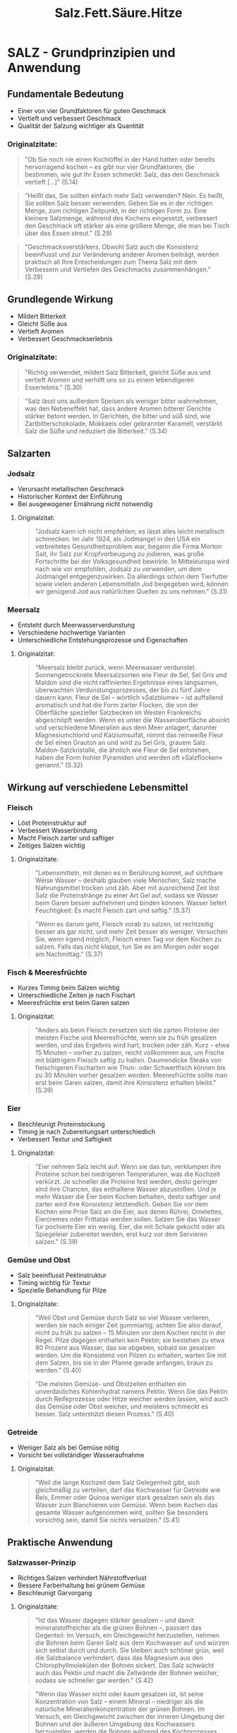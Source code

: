 :properties:
:id:       28aae429-94b8-4dfc-8650-00814f1faa35
:end:
#+title: Salz.Fett.Säure.Hitze
#+filetags: :nutrition:book:

* SALZ - Grundprinzipien und Anwendung
** Fundamentale Bedeutung
- Einer von vier Grundfaktoren für guten Geschmack
- Vertieft und verbessert Geschmack
- Qualität der Salzung wichtiger als Quantität

*** Originalzitate:
#+begin_quote
"Ob Sie noch nie einen Kochlöffel in der Hand hatten oder bereits hervorragend kochen --
es gibt nur vier Grundfaktoren, die bestimmen, wie gut Ihr Essen schmeckt: Salz, das den
Geschmack vertieft [...]" (S.14)
#+end_quote

#+begin_quote
"Heißt das, Sie sollten einfach mehr Salz verwenden? Nein. Es heißt, Sie sollten Salz
besser verwenden. Geben Sie es in der richtigen Menge, zum richtigen Zeitpunkt, in der
richtigen Form zu. Eine kleinere Salzmenge, während des Kochens eingesetzt, verbessert den
Geschmack oft stärker als eine größere Menge, die man bei Tisch über das Essen streut."
(S.29)
#+end_quote

#+begin_quote
"Geschmacksverstärkers. Obwohl Salz auch die Konsistenz beeinflusst und zur Veränderung
anderer Aromen beiträgt, werden praktisch all Ihre Entscheidungen zum Thema Salz mit dem
Verbessern und Vertiefen des Geschmacks zusammenhängen." (S.29)
#+end_quote

** Grundlegende Wirkung
- Mildert Bitterkeit
- Gleicht Süße aus
- Vertieft Aromen
- Verbessert Geschmackserlebnis

*** Originalzitate:
#+begin_quote
"Richtig verwendet, mildert Salz Bitterkeit, gleicht Süße aus und vertieft Aromen und
verhilft uns so zu einem lebendigeren Esserlebnis." (S.30)
#+end_quote

#+begin_quote
"Salz lässt uns außerdem Speisen als weniger bitter wahrnehmen, was den Nebeneffekt hat,
dass andere Aromen bitterer Gerichte stärker betont werden. In Gerichten, die bitter und
süß sind, wie Zartbitterschokolade, Mokkaeis oder gebrannter Karamell, verstärkt Salz die
Süße und reduziert die Bitterkeit." (S.34)
#+end_quote

** Salzarten
*** Jodsalz
- Verursacht metallischen Geschmack
- Historischer Kontext der Einführung
- Bei ausgewogener Ernährung nicht notwendig

**** Originalzitat:
#+begin_quote
"Jodsalz kann ich nicht empfehlen; es lässt alles leicht metallisch schmecken. Im Jahr
1924, als Jodmangel in den USA ein verbreitetes Gesundheitsproblem war, begann die Firma
Morton Salt, ihr Salz zur Kropfvorbeugung zu jodieren, was große Fortschritte bei der
Volksgesundheit bewirkte. In Mitteleuropa wird nach wie vor empfohlen, Jodsalz zu
verwenden, um dem Jodmangel entgegenzuwirken. Da allerdings schon dem Tierfutter sowie
vielen anderen Lebensmitteln Jod beigegeben wird, können wir genügend Jod aus natürlichen
Quellen zu uns nehmen." (S.31)
#+end_quote

*** Meersalz
- Entsteht durch Meerwasserverdunstung
- Verschiedene hochwertige Varianten
- Unterschiedliche Entstehungsprozesse und Eigenschaften

**** Originalzitat:
#+begin_quote
"Meersalz bleibt zurück, wenn Meerwasser verdunstet. Sonnengetrocknete Meersalzsorten wie
Fleur de Sel, Sel Gris und Maldon sind die nicht raffinierten Ergebnisse eines langsamen,
überwachten Verdunstungsprozesses, der bis zu fünf Jahre dauern kann. Fleur de Sel --
wörtlich »Salzblume« -- ist auffallend aromatisch und hat die Form zarter Flocken, die von
der Oberfläche spezieller Salzbecken im Westen Frankreichs abgeschöpft werden. Wenn es
unter die Wasseroberfläche absinkt und verschiedene Mineralien aus dem Meer anlagert,
darunter Magnesiumchlorid und Kalziumsulfat, nimmt das reinweiße Fleur de Sel einen
Grauton an und wird zu Sel Gris, grauem Salz. Maldon-Salzkristalle, die ähnlich wie Fleur
de Sel entstehen, haben die Form hohler Pyramiden und werden oft »Salzflocken« genannt."
(S.32)
#+end_quote

** Wirkung auf verschiedene Lebensmittel
*** Fleisch
- Löst Proteinstruktur auf
- Verbessert Wasserbindung
- Macht Fleisch zarter und saftiger
- Zeitiges Salzen wichtig

**** Originalzitate:
#+begin_quote
"Lebensmitteln, mit denen es in Berührung kommt, auf sichtbare Weise Wasser -- deshalb
glauben viele Menschen, Salz mache Nahrungsmittel trocken und zäh. Aber mit ausreichend
Zeit löst Salz die Proteinstränge zu einer Art Gel auf, sodass sie Wasser beim Garen
besser aufnehmen und binden können. Wasser liefert Feuchtigkeit: Es macht Fleisch zart und
saftig." (S.37)
#+end_quote

#+begin_quote
"Wenn es darum geht, Fleisch vorab zu salzen, ist rechtzeitig besser als gar nicht, und
mehr Zeit besser als weniger. Versuchen Sie, wenn irgend möglich, Fleisch einen Tag vor
dem Kochen zu salzen. Falls das nicht klappt, tun Sie es am Morgen oder sogar am
Nachmittag." (S.37)
#+end_quote

*** Fisch & Meeresfrüchte
- Kurzes Timing beim Salzen wichtig
- Unterschiedliche Zeiten je nach Fischart
- Meeresfrüchte erst beim Garen salzen

**** Originalzitat:
#+begin_quote
"Anders als beim Fleisch zersetzen sich die zarten Proteine der meisten Fische und
Meeresfrüchte, wenn sie zu früh gesalzen werden, und das Ergebnis wird hart, trocken oder
zäh. Kurz -- etwa 15 Minuten -- vorher zu salzen, reicht vollkommen aus, um Fische mit
blättrigem Fleisch saftig zu halten. Daumendicke Steaks von fleischigeren Fischarten wie
Thun- oder Schwertfisch können bis zu 30 Minuten vorher gesalzen werden. Meeresfrüchte
sollte man erst beim Garen salzen, damit ihre Konsistenz erhalten bleibt." (S.39)
#+end_quote

*** Eier
- Beschleunigt Proteinstockung
- Timing je nach Zubereitungsart unterschiedlich
- Verbessert Textur und Saftigkeit

**** Originalzitat:

#+begin_quote
"Eier nehmen Salz leicht auf. Wenn sie das tun, verklumpen ihre Proteine schon bei
niedrigeren Temperaturen, was die Kochzeit verkürzt. Je schneller die Proteine fest
werden, desto geringer sind ihre Chancen, das enthaltene Wasser abzustoßen. Und je mehr
Wasser die Eier beim Kochen behalten, desto saftiger und zarter wird ihre Konsistenz
letztendlich. Geben Sie vor dem Kochen eine Prise Salz an die Eier, aus denen Rührei,
Omelettes, Eiercremes oder Frittatas werden sollen. Salzen Sie das Wasser für pochierte
Eier ein wenig. Eier, die mit Schale gekocht oder als Spiegeleier zubereitet werden, erst
kurz vor dem Servieren salzen." (S.39)
#+end_quote

*** Gemüse und Obst
- Salz beeinflusst Pektinstruktur
- Timing wichtig für Textur
- Spezielle Behandlung für Pilze

**** Originalzitate:
#+begin_quote
"Weil Obst und Gemüse durch Salz so viel Wasser verlieren, werden sie nach einiger Zeit
gummiartig; achten Sie also darauf, nicht zu früh zu salzen -- 15 Minuten vor dem Kochen
reicht in der Regel. Pilze dagegen enthalten kein Pektin; sie bestehen zu etwa 80 Prozent
aus Wasser, das sie abgeben, sobald sie gesalzen werden. Um die Konsistenz von Pilzen zu
erhalten, warten Sie mit dem Salzen, bis sie in der Pfanne gerade anfangen, braun zu
werden." (S.40)
#+end_quote

#+begin_quote
"Die meisten Gemüse- und Obstzellen enthalten ein unverdauliches Kohlenhydrat namens
Pektin. Wenn Sie das Pektin durch Reifeprozesse oder Hitze weicher werden lassen, wird
auch das Gemüse oder Obst weicher, und meistens schmeckt es besser. Salz unterstützt
diesen Prozess." (S.40)
#+end_quote

*** Getreide
- Weniger Salz als bei Gemüse nötig
- Vorsicht bei vollständiger Wasseraufnahme

**** Originalzitat:
#+begin_quote
"Weil die lange Kochzeit dem Salz Gelegenheit gibt, sich gleichmäßig zu verteilen, darf
das Kochwasser für Getreide wie Reis, Emmer oder Quinoa weniger stark gesalzen sein als
das Wasser zum Blanchieren von Gemüse. Wenn beim Kochen das gesamte Wasser aufgenommen
wird, sollten Sie besonders vorsichtig sein, damit Sie nichts versalzen." (S.41)
#+end_quote

** Praktische Anwendung
*** Salzwasser-Prinzip
- Richtiges Salzen verhindert Nährstoffverlust
- Bessere Farberhaltung bei grünem Gemüse
- Beschleunigt Garvorgang

**** Originalzitate:

#+begin_quote
"Ist das Wasser dagegen stärker gesalzen -- und damit mineralstoffreicher als die grünen
Bohnen --, passiert das Gegenteil: Im Versuch, ein Gleichgewicht herzustellen, nehmen die
Bohnen beim Garen Salz aus dem Kochwasser auf und würzen sich selbst durch und durch. Sie
bleiben auch schöner grün, weil die Salzbalance verhindert, dass das Magnesium aus den
Chlorophyllmolekülen der Bohnen sickert. Das Salz schwächt auch das Pektin und macht die
Zellwände der Bohnen weicher, sodass sie schneller gar werden." (S.42)
#+end_quote

#+begin_quote
"Wenn das Wasser nicht oder kaum gesalzen ist, ist seine Konzentration von Salz -- einem
Mineral -- niedriger als die natürliche Mineralienkonzentration der grünen Bohnen. Im
Versuch, ein Gleichgewicht zwischen der inneren Umgebung der Bohnen und der äußeren
Umgebung des Kochwassers herzustellen, werden die Bohnen während des Kochprozesses einen
Teil ihres natürlichen Mineralien- und Zuckergehalts abgeben. Heraus kommen fade graue,
weniger nahrhafte Bohnen." (S.43)
#+end_quote

*** Problemlösung bei Übersalzung
- Ausgleich durch Säure oder Fett möglich
- Experimentieren mit verschiedenen Ausgleichsmethoden

**** Originalzitat:
#+begin_quote
"Manchmal ist ein Gericht, das versalzen wirkt, gar nicht zu salzig, sondern braucht nur
etwas Säure oder Fett zum Ausbalancieren. Doktern Sie mit ein paar Tropfen Zitronensaft
oder Essig, ein bisschen Olivenöl oder ein bisschen von allem an einem Löffel des Gerichts
herum. Wenn er besser schmeckt, wenden Sie das Heilmittel auf die ganze Portion an."
(S.52)
#+end_quote

*** Desserts
- Salz verbessert süße Gerichte
- Verstärkt andere Aromen
- Besonders effektiv bei Schokoladen-Desserts

**** Originalzitat:

#+begin_quote
"Genau wie ein wenig Süße die Aromen eines würzigen Gerichts verstärken kann -- ob in Form
von karamellisierten Zwiebeln, Balsamico-Vinaigrette oder geschmorten Äpfeln zu Kalbsleber
--, verbessert Salz umgekehrt süße Desserts." (S.49)
#+end_quote

* FETT - Grundprinzipien und Anwendung
** Fundamentale Bedeutung
*** Kernaussagen:
:properties:
:custom_id: kernaussagen
:end:
- Einer der vier Grundbausteine der Nahrung
- Wichtig für Energiespeicherung und Stoffwechsel
- Drei Hauptrollen: Zutat, Garmedium und Würzmittel
- Qualität des Fetts bestimmt Geschmacksqualität

*** Originalzitate:
#+begin_quote
"Fett ist nicht nur eines der vier Basiselemente guten Kochens, es gehört auch zu den vier
Grundbausteinen aller Nahrungsmittel, neben Wasser, Eiweiß und Kohlenhydraten. [...] Fett
ist eine entscheidende Energiereserve; es dient dazu, Energie für zukünftige Verwendung zu
speichern und spielt eine wichtige Rolle für die Nährstoffaufnahme und zentrale
Stoffwechselfunktionen wie das Hirnwachstum." (S.57)
#+end_quote

#+begin_quote
"spielt Fett drei unterschiedliche Rollen in der Küche: als eine Hauptzutat, als Garmedium
und, wie Salz, als Würzmittel." (S.58)
#+end_quote

#+begin_quote
"Essen kann nur so fein schmecken wie das Fett, mit dem es gekocht wurde." (S.56)
#+end_quote

** Geschmacksträger
*** Kernaussagen:
- Fett überträgt und verstärkt Aromen
- Manche Fette haben eigenen charakteristischen Geschmack

*** Originalzitat:
#+begin_quote
"Fett ist, einfach gesagt, ein Geschmacksträger. Während bestimmte Fette ihren eigenen,
speziellen Geschmack haben, kann jedes Fett Aromen an unseren Gaumen übermitteln -- und
Geschmacksnoten verstärken --, die andernfalls unbemerkt blieben." (S.59)
#+end_quote

** Verschiedene Fettsorten
*** Olivenöl
**** Kernaussagen:
- Qualität leicht erkennbar an negativen Merkmalen
- Saisonales Produkt
- Begrenzte Haltbarkeit
- Regionalspezifische Geschmacksunterschiede

**** Originalzitate:
#+begin_quote
"Es ist zwar schwer zu erklären, wie gutes Olivenöl schmeckt, aber es ist ziemlich leicht,
ein schlechtes zu beschreiben: bitter, viel zu scharf, unrein, ranzig -- alles
Ausschlusskriterien." (S.60)
#+end_quote

#+begin_quote
"Olivenöl wird saisonal produziert. Suchen Sie auf dem Etikett nach einem
Herstellungsdatum, typischerweise November, wenn Sie eine Flasche kaufen; so können Sie
sicher sein, eine frische Pressung zu erwerben. Das Öl wird 12 bis 14 Monate nach dem
Pressen ranzig, also heben Sie es nicht für besondere Gelegenheiten auf, im Glauben, es
würde wie Wein im Lauf der Zeit immer besser!" (S.61)
#+end_quote

#+begin_quote
"Öl aus dem heißen, trockenen Hügelland ist schärfer, während Öl aus Küstengegenden mit
milderem Klima entsprechend sanfter schmeckt." (S.56)
#+end_quote

*** Butter und Buttervarianten
**** Kernaussagen:
- Braune Butter entwickelt nussiges Aroma
- Verschiedene kulturelle Variationen (Ghee, Smen)
- Butter ist eine natürliche Emulsion

**** Originalzitate:
#+begin_quote
"Wenn Sie ungesalzene Butter sanft erhitzen, bis diese Feststoffe anbräunen, bekommen Sie
braune Butter, die nussig und süß schmeckt. Braune Butter ist ein klassisches Aroma der
französischen und norditalienischen Küche -- besonders gut passt sie zu Haselnüssen,
Kürbis und Salbei." (S.62)
#+end_quote

#+begin_quote
"Indisches Ghee ist einfach Butterschmalz, das auf höhere Temperatur erhitzt wurde, sodass
die festen Bestandteile anbräunen können und dem fertigen Fett ein süßlicheres Aroma
verleihen. Smen, das unter marokkanisches Couscous gezogen wird, ist geklärte Butter, die
bis zu sieben Jahre lang in der Erde vergraben wird, damit sie einen käsigen Geschmack
entwickelt." (S.63)
#+end_quote

#+begin_quote
"Wie bereits erwähnt ist Butter, anders als Öl, kein pures Fett. Sie besteht aus Fett,
Wasser und Milchfeststoffen, die in einem Emulsionszustand zusammengehalten werden.
Während die meisten Emulsionen nur in einem engen Temperaturbereich stabil sind (nur
wenige Grad), behält Butter ihre feste Form vom Gefrierpunkt (0 °C) bis zu ihrem
Schmelzpunkt (32 °C)." (S.75)
#+end_quote

*** Neutrale Öle und Spezialöle
**** Kernaussagen:
- Neutrale Öle wichtig für Hochtemperaturzubereitung
- Spezialöle für Aromaverstärkung
- Kokosnussöl gibt tropischen Duft

**** Originalzitate:
#+begin_quote
"In fast jeder Kultur ist irgendein neutral schmeckendes Kern- oder Nussöl gebräuchlich,
weil Köche nicht immer wollen, dass das verwendete Fett dem Gericht sein Aroma aufprägt.
Erdnussöl, Rapsöl und Traubenkernöl sind genau deshalb gute Kochfette, weil sie nach
nichts schmecken. Weil sie einen hohen Rauchpunkt haben, halten diese Öle auch die hohen
Temperaturen aus, die nötig sind, um Essen knusprig braun zu braten." (S.63)
#+end_quote

#+begin_quote
"Besondere Kern- und Nussöle kann man dank ihrer lebhaften Aromen zum
Würzen verwenden. [...] Ein wenig geröstetes Haselnussöl in der
Vinaigrette gibt einem einfachen Salat aus Rucola und Haselnüssen durch
seinen nussigen Nachklang Tiefe." (S.64)
#+end_quote

#+begin_quote
"Einen Hauch von Tropenduft gibt Kokosöl jedem Gericht, für das man es
verwendet. Besonders gut schmeckt es in selbst gemachten Knuspermüslis
oder als Kochfett für im Ofen gebackenes Wurzelgemüse." (S.63)
#+end_quote

** Technische Aspekte
:properties:
:custom_id: technische-aspekte
:end:
*** Hitzebeständigkeit und Rauchpunkte
:properties:
:custom_id: hitzebeständigkeit-und-rauchpunkte
:end:
**** Kernaussagen:
:properties:
:custom_id: kernaussagen-5
:end:
- Unterschiedliche Rauchpunkte je nach Fettart
- Reine Öle vertragen höhere Temperaturen
- Unreine Fette für niedrigere Temperaturen geeignet

**** Originalzitat:
:properties:
:custom_id: originalzitat-1
:end:

#+begin_quote
"Reine, raffinierte Pflanzenöle wie Traubenkern-, Raps- und Erdnussöl
beginnen erst ab etwa 200 °C zu rauchen und sind deshalb die ideale Wahl
bei Hochtemperatur-Garmethoden für frittierte oder pfannengerührte
Gerichte. Unreine Fette vertragen extreme Hitze nicht so gut; die
Schwebstoffe in ungefiltertem Olivenöl und die Molkefeststoffe in Butter
erreichen schon bei ungefähr 175 °C ihren Rauchpunkt oder verbrennen."
(S.71)

#+end_quote

*** Emulsionen
:properties:
:custom_id: emulsionen
:end:
**** Kernaussagen:
:properties:
:custom_id: kernaussagen-6
:end:
- Emulgatoren verbinden Öl und Wasser
- Eigelb als natürlicher Emulgator
- Spezifische Mengenverhältnisse bei Mayonnaise

**** Originalzitate:
:properties:
:custom_id: originalzitate-4
:end:

#+begin_quote
"Wenn eine Emulsion gerinnt, vereinigen sich Fett und Wasser wieder mit
ihren jeweils eigenen Truppen. Um Emulsionen stabiler zu machen,
verwenden Sie einen Emulgator -- er umschließt das Öl und ermöglicht es
ihm, zufrieden zwischen den Essigtröpfchen zu existieren. Ein Emulgator
ist wie ein drittes Glied in der Kette, ein Vermittler, der zwei ehemals
verfeindete Parteien an sich zieht und vereint. Senf spielt in einer
Vinaigrette oft die Rolle des Emulgators, während in einer Mayonnaise
das Eigelb die emulgierenden Eigenschaften hat." (S.73)

#+end_quote

#+begin_quote
"Jedes Eigelb nimmt bequem etwa 175 Milliliter Öl in einer stabilen
Emulsion auf." (S.74)

#+end_quote

*** Rolle beim Backen
:properties:
:custom_id: rolle-beim-backen
:end:
**** Kernaussagen:
:properties:
:custom_id: kernaussagen-7
:end:
- Öl verhindert Glutenbildung
- Ergibt saftigere Kuchen als Butter
- Beeinflusst Textur von Gebäck

**** Originalzitat:
:properties:
:custom_id: originalzitat-2
:end:

#+begin_quote
"Die Antwort entstammt der Naturwissenschaft. Öl ummantelt die
Mehlproteine besonders effizient und verhindert, dass sich starke
Glutennetze bilden, ähnlich wie weiche Butter bei Shortbread. Für die
Glutenbildung wird Wasser benötigt, deshalb hemmt diese Ölbarriere die
Entstehung von Gluten erheblich und produziert eine eher zarte als
elastische Konsistenz. Ein weiterer Vorteil ist, dass weniger Gluten
mehr Wasser im Teig bedeutet -- und damit letztendlich einen saftigeren
Kuchen." (S.83)

#+end_quote

*** Fett als Kochmedium
:properties:
:custom_id: fett-als-kochmedium
:end:
**** Kernaussagen:
:properties:
:custom_id: kernaussagen-8
:end:
- Ermöglicht gleichmäßigen Kontakt zwischen Lebensmittel und Hitze
- Wichtig für Krustenbildung
- Erreicht höhere Temperaturen als Wasser

**** Originalzitat:
:properties:
:custom_id: originalzitat-3
:end:

#+begin_quote
"Wenn das auf der gesamten Oberfläche der Fall sein soll, benötigt das
Nahrungsmittel direkten, gleichmäßigen Kontakt mit einer Hitzequelle,
beispielsweise einer Pfanne, die weitaus heißer ist als der Siedepunkt
von Wasser. Aber kein Nahrungsmittel ist perfekt glatt, und Pfannen sind
es im Mikrobereich ebenso wenig. Um gleichmäßigen Kontakt zwischen Essen
und Kochgefäß herzustellen, brauchen wir einen Mittler, ein Medium:
Fett. Kochfette können bis auf 180 °C und höher erhitzt werden, bevor
sie anfangen zu rauchen, deshalb sind sie ideal, um jene
knusprig-goldbraune Kruste zu produzieren, die unseren Gaumen so
entzückt." (S.67)

#+end_quote

* SÄURE - Grundprinzipien und Anwendung
:properties:
:custom_id: säure---grundprinzipien-und-anwendung
:end:
** Fundamentale Bedeutung
:properties:
:custom_id: fundamentale-bedeutung
:end:
*** Kernaussagen:
:properties:
:custom_id: kernaussagen
:end:
- Gegenspieler zu Salz
- Balanciert Aromen aus
- Kontrastiert zu Salz, Fett, Zucker und Stärke
- Essentiell für ausgewogenen Geschmack

*** Originalzitate:
:properties:
:custom_id: originalzitate
:end:

#+begin_quote
"Genau wie ich gelernt hatte, ein Gericht ständig auf Salz hin zu
prüfen, wusste ich nun, dass ich beim Kosten auch immer auf Säure achten
musste. Endlich war mir klar: Säure ist das Alter Ego des Salzes.
Während Salz vertiefend auf Aromen wirkt, balanciert Säure sie aus.
Indem sie als Kontrast zu Salz, Fett, Zucker und Stärke dient, macht
Säure sich bei allem, was wir kochen, unentbehrlich." (S.92)

#+end_quote

** Wirkung auf Lebensmittel
:properties:
:custom_id: wirkung-auf-lebensmittel
:end:
*** Farbe und Oxidation
:properties:
:custom_id: farbe-und-oxidation
:end:
**** Kernaussagen:
:properties:
:custom_id: kernaussagen-1
:end:
- Unterschiedliche Wirkung auf verschiedene Farben
- Verhindert Oxidation
- Erhält Farbe bei roten/violetten Gemüsen
- Dämpft grüne Farben

**** Originalzitat:
:properties:
:custom_id: originalzitat
:end:

#+begin_quote
"Säure macht leuchtendes Grün matter; warten Sie also bis zum letzten
Moment, wenn Sie einen Salat anmachen, Essig in Kräutersalsas rühren
oder Zitrone über gekochtes Blattgemüse wie Spinat träufeln. Rot- und
Lilatöne dagegen hält Säure lebendig. Rotkohl, rote Mangoldstiele oder
Rote Beten bewahren ihre Farbe am besten, wenn sie mit etwas leicht
Säuerlichem wie Äpfeln, Zitrone oder Essig gegart werden. Rohes Obst und
Gemüse, das zum Oxidieren neigt -- jener enzymatischen Bräunung, die
beim Kontakt mit Sauerstoff entsteht --, wie geschnittene Äpfel,
Artischocken, Bananen und Avocados, behalten ihre natürliche Farbe, wenn
sie bis zum Kochen oder Essen mit ein wenig Säure bestrichen oder in
Wasser mit ein paar Tropfen Zitronensaft oder Essig gelegt werden."
(S.96)

#+end_quote

*** Gemüse und Hülsenfrüchte
:properties:
:custom_id: gemüse-und-hülsenfrüchte
:end:
**** Kernaussagen:
:properties:
:custom_id: kernaussagen-2
:end:
- Beeinflusst Garprozess
- Natron kann Säurewirkung ausgleichen
- Verlängert die Garzeit

**** Originalzitate:
:properties:
:custom_id: originalzitate-1
:end:

#+begin_quote
"Säure hält Gemüse und Hülsenfrüchte länger hart. Alles, was Zellulose
oder Pektin enthält -- unter anderem Hülsenfrüchte, Obst und Gemüse --,
gart viel langsamer, wenn Säure im Spiel ist." (S.97)

#+end_quote

#+begin_quote
"Wenn Sie Bohnen oder andere Hülsenfrüchte kochen, etwa auch die
Kichererbsen für Hummus, verschiebt eine Prise Natron den pH-Wert des
Bohnenwassers sanft von sauer zu alkalisch und sorgt dafür, dass alles
zart wird." (S.97)

#+end_quote

*** Eier
:properties:
:custom_id: eier
:end:
**** Kernaussagen:
:properties:
:custom_id: kernaussagen-3
:end:
- Beschleunigt Gerinnung
- Beeinflusst Textur
- Wichtig für pochierte Eier

**** Originalzitat:
:properties:
:custom_id: originalzitat-1
:end:

#+begin_quote
"Säure bewirkt außerdem, dass das Eiweiß von Eiern schneller, aber mit
geringerer Dichte fest wird oder gerinnt als sonst. Normalerweise
entfalten und festigen sich Proteinstränge beim Erhitzen. Dabei geben
sie Wasser ab, sodass die Eier härter und trockener werden. Säure zieht
die Eierproteine zusammen, bevor sie sich entfalten, dadurch können Sie
sich nicht allzu dicht aneinanderlegen. Ein paar heimliche Tropfen
Zitronensaft produzieren cremigere, zartere Rühreier. Für perfekt
pochierte Eier geben Sie einen guten Schuss Essig ins kochende Wasser,
damit das Eiweiß schneller gerinnt und eine feste Außenhaut bildet, die
das flüssige Eigelb schützt." (S.98)

#+end_quote

*** Marmeladen und Gelees
:properties:
:custom_id: marmeladen-und-gelees
:end:
**** Kernaussagen:
:properties:
:custom_id: kernaussagen-4
:end:
- Unterstützt Gelierung
- Wichtig für Pektinbildung
- Essentiell bei bestimmten Früchten

**** Originalzitat:
:properties:
:custom_id: originalzitat-2
:end:

#+begin_quote
"Säure fördert auch die Bindung von Pektinen -- den Geliermitteln im
Obst --, sodass sie Wasser binden und das Gelieren von Marmelade oder
Gelee unterstützen können. Manche Früchte wie Äpfel oder Blaubeeren
enthalten nicht genügend Säure, um Pektinketten zu bilden, deshalb
helfen wir nach, indem wir ein wenig frischen Zitronensaft in den
Marmeladentopf oder in die Obstfüllungen von Pies und Aufläufen geben,
damit sie besser gelieren." (S.98)

#+end_quote

*** Proteine
:properties:
:custom_id: proteine
:end:
**** Kernaussagen:
:properties:
:custom_id: kernaussagen-5
:end:
- Denaturiert Proteine
- "Gart" Fleisch oder Fisch chemisch
- Verändert Proteinstruktur

**** Originalzitat:
:properties:
:custom_id: originalzitat-3
:end:

#+begin_quote
"Stellen Sie sich Proteine als verdrehte Stränge vor, die zu Bündeln
gefaltet sind. Wenn Säure diese Bündel berührt, entfalten sie sich.
Dieser Prozess wird Denaturierung genannt. Die denaturierten Proteine
stoßen aneinander und koagulieren (»gerinnen«), wobei sie sich zu einem
dichten Netz verbinden. Der gleiche Vorgang passiert beim Erhitzen von
Proteinen, deshalb sagt man manchmal, Säure »gare« Fleisch oder Fisch."
(S.99)

#+end_quote

** Säure in Saucen und Würzmitteln
:properties:
:custom_id: säure-in-saucen-und-würzmitteln
:end:
*** Umami und Würzsaucen
:properties:
:custom_id: umami-und-würzsaucen
:end:
**** Kernaussagen:
:properties:
:custom_id: kernaussagen-6
:end:
- Saucen enthalten oft Säure und Salz
- Quelle von Umami
- Wichtig für Geschmacksverstärkung

**** Originalzitat:
:properties:
:custom_id: originalzitat-4
:end:

#+begin_quote
"Würzsaucen und Umami: Cervantes schrieb zwar, »Das beste Gewürz von der
Welt ist der Hunger«, aber ich möchte behaupten, Sauce ist das beste
Gewürz -- weil Sauce ein Gericht vollenden kann. Saucen liefern, wie die
meisten Würzmittel, sowohl Säure als auch Salz und sind deshalb ein
ziemlich narrensicheres Mittel zur Geschmacksverbesserung. Ihr
Zusatzvorteil ist, dass sie oft hervorragende Quellen von Umami sind --
das ist die aus dem Japanischen stammende Bezeichnung für die fünfte
Geschmacksqualität, die wir wahrnehmen können, neben süß, sauer, salzig
und bitter. Die wörtliche Übersetzung dafür ist so etwas wie
»Schmackhaftigkeit« oder »Würzigkeit«." (S.106)

#+end_quote

*** Praktisches Beispiel: Suppe verbessern
:properties:
:custom_id: praktisches-beispiel-suppe-verbessern
:end:
**** Kernaussagen:
:properties:
:custom_id: kernaussagen-7
:end:
- Säure als finaler Geschmacksgeber
- Kleine Menge kann große Wirkung haben

**** Originalzitat:
:properties:
:custom_id: originalzitat-5
:end:

#+begin_quote
"Ich brachte einen Löffel zu Russ, dem ewig jungenhaften Küchenchef, als
er zur Menübesprechung mit den Bedienungen nach oben eilte. Er kostete
und sagte, ohne innezuhalten oder sich umzudrehen: »Gib einen Schuss
Essig in den Topf, bevor du ihn hochbringst!" (S.91)

#+end_quote

* HITZE - Grundprinzipien und Anwendung
:properties:
:custom_id: hitze---grundprinzipien-und-anwendung
:end:
** Fundamentale Bedeutung
:properties:
:custom_id: fundamentale-bedeutung
:end:
*** Kernaussagen:
:properties:
:custom_id: kernaussagen
:end:
- Bestimmt die Textur des Essens
- Timing und Temperatur entscheidend
- Gleichmäßiges Garen innen und außen wichtig

*** Originalzitat:
:properties:
:custom_id: originalzitat
:end:

#+begin_quote
"Als ich Köche in aller Welt beobachtete, habe ich gelernt, dass das
Ziel immer dasselbe ist, egal, was man auf welcher Hitzequelle kocht:
Hitze im richtigen Maß und im richtigen Tempo einzusetzen, damit das
Essen außen und innen zur gleichen Zeit fertig ist." (S.114)

#+end_quote

** Beobachtung und Kontrolle
:properties:
:custom_id: beobachtung-und-kontrolle
:end:
*** Kernaussagen:
:properties:
:custom_id: kernaussagen-1
:end:
- Aufmerksamkeit als Schlüssel zum Erfolg
- Beste Köche sind gute Beobachter
- Kontinuierliche Überwachung wichtig

*** Originalzitat:
:properties:
:custom_id: originalzitat-1
:end:

#+begin_quote
"Von der amerikanischen Dichterin Mary Oliver stammt der Satz:
»Aufmerksam sein, das ist unsere niemals endende und wahre Aufgabe«.
Wahrscheinlich ist sie eine großartige Köchin. Tatsächlich sind die
besten Köche, die ich kennengelernt habe -- ob Amateure oder Profis --
sorgfältige Beobachter." (S.161)

#+end_quote

** Technische Aspekte
:properties:
:custom_id: technische-aspekte
:end:
*** Kochgefäße
:properties:
:custom_id: kochgefäße
:end:
**** Kernaussagen:
:properties:
:custom_id: kernaussagen-2
:end:
- Form beeinflusst Garmethode
- Unterschiedliche Gefäße für unterschiedliche Zwecke

**** Originalzitat:
:properties:
:custom_id: originalzitat-2
:end:

#+begin_quote
"Tiefe Töpfe und Pfannen sind wunderbar zum Anschwitzen von Zwiebeln
oder zum Köcheln von Suppen, aber nicht ideal für Gerichte, die durch
scharfes Anbraten schnell braun werden sollen, wie Jakobsmuscheln oder
Steaks." (S.117)

#+end_quote

*** Temperaturverhalten
:properties:
:custom_id: temperaturverhalten
:end:
**** Kernaussagen:
:properties:
:custom_id: kernaussagen-3
:end:
- Unterschied zwischen Wasser und Fett
- Fett erreicht höhere Temperaturen
- Wichtig für Krustenbildung

**** Originalzitat:
:properties:
:custom_id: originalzitat-3
:end:

#+begin_quote
"Während Wasser bei 100 °C kocht und verdampft, können Fette
verblüffende Temperaturen weit jenseits dieses Niveaus erklimmen, bevor
sie sich in Rauch verwandeln. Weil sich Wasser und Fett nicht mischen,
lösen sich Nahrungsmittel, die Wasser enthalten (also praktisch alle),
in Fett nicht auf. Wenn sie mit sehr heißem Fett in Berührung kommen,
erreichen sie stattdessen so hohe Oberflächentemperaturen, dass sie
knusprig werden, weil das Wasser verdampft." (S.119)

#+end_quote

*** Backofen-Charakteristika
:properties:
:custom_id: backofen-charakteristika
:end:
**** Kernaussagen:
:properties:
:custom_id: kernaussagen-4
:end:
- Temperaturschwankungen normal
- Öffnen verändert Temperatur drastisch
- Tatsächliche Temperatur weicht oft von Einstellung ab

**** Originalzitat:
:properties:
:custom_id: originalzitat-4
:end:

#+begin_quote
"Stellen Sie den durchschnittlichen Haushaltsbackofen auf 175 °C, und er
heizt bis auf ungefähr 190 °C auf, bevor das Heizelement abschaltet. Je
nach Empfindlichkeit des Thermostats kann die Temperatur bis auf 165 °C
fallen, bevor das Heizelement wieder anspringt. Wenn Sie die Ofentür
öffnen, um nach den Plätzchen zu sehen, strömt kalte Luft hinein und
heiße heraus, was die Temperatur noch weiter senkt. Sobald das
Thermostat ausgelöst wird, steigt die Temperatur wieder auf 190 °C, und
der Zyklus beginnt von Neuem, bis die Plätzchen fertig sind. Die
Zeitspanne, die der Backofen tatsächlich 175 °C heiß ist, ist minimal."
(S.129)

#+end_quote

** Garmethoden
:properties:
:custom_id: garmethoden
:end:
*** Dämpfen
:properties:
:custom_id: dämpfen
:end:
**** Kernaussagen:
:properties:
:custom_id: kernaussagen-5
:end:
- Effektive und schonende Methode
- Hohe Energieübertragung durch Dampf
- Ideal für empfindliche Zutaten

**** Originalzitat:
:properties:
:custom_id: originalzitat-5
:end:

#+begin_quote
"In einem Topf, einer Pfanne oder einem Päckchen eingefangener Dampf
gart Nahrungsmittel sehr wirkungsvoll und erhält gleichzeitig die
Klarheit ihres Geschmacks. Zum Dämpfen im Backofen braucht man zwar eine
Temperatur von mindestens 230 °C, aber die Temperatur im Gargefäß bleibt
wegen des zirkulierenden Wasserdampfs unter 100 °C. Beachten Sie, dass
Dampf die Oberfläche von Nahrungsmitteln schneller gart als kochendes
Wasser, weil er mehr Energie enthält." (S.144)

#+end_quote

*** Dampfsautieren
:properties:
:custom_id: dampfsautieren
:end:
**** Kernaussagen:
:properties:
:custom_id: kernaussagen-6
:end:
- Kombination aus Dämpfen und Bräunen
- Ideal für hartes Gemüse
- Zweistufiger Prozess

**** Originalzitat:
:properties:
:custom_id: originalzitat-6
:end:

#+begin_quote
"Eine Methode, die ich gerne »Dampfsautieren« nenne, kombiniert Dämpfen
mit anschließendem Bräunen bei starker Hitze. Sie ist perfekt, um harte
Gemüse wie Fenchel oder Karotten zu garen: einen Fingerbreit Wasser,
Salz, einen großzügigen Schuss Olivenöl oder ein Stück Butter und
Würzzutaten in eine Pfanne mit einer einzigen Lage Gemüse geben und
einen Deckel halb auflegen. Köcheln, bis das Gemüse zart ist, den Deckel
abnehmen und alles überschüssige Wasser abgießen. Dann die Temperatur
hochschalten und die Maillard-Reaktion beginnen lassen." (S.145)

#+end_quote

*** Anschwitzen
:properties:
:custom_id: anschwitzen
:end:
**** Kernaussagen:
:properties:
:custom_id: kernaussagen-7
:end:
- Sanfte Methode für Gemüse
- Minimale Fettmenge
- Keine Bräunung erwünscht

**** Originalzitat:
:properties:
:custom_id: originalzitat-7
:end:

#+begin_quote
"Anschwitzen ist eine sanfte Methode, um Gemüse mit einer minimalen
Fettmenge zu garen, bis es zart und glasig ist, ohne anzubräunen. Beim
Kochen gibt es etwas Flüssigkeit ab, daher der Name. Mirepoix, eine
aromatische Kombination aus Zwiebeln, Karotten und Staudensellerie, die
zu den Grundpfeilern der französischen Küche gehört, wird üblicherweise
angeschwitzt und nicht sautiert oder angebraten, damit es keine Farbe
annimmt." (S.146)

#+end_quote

*** Braten und Frittieren
:properties:
:custom_id: braten-und-frittieren
:end:
**** Kernaussagen:
:properties:
:custom_id: kernaussagen-8
:end:
- Optimale Öltemperatur wichtig
- Menge beeinflusst Temperatur
- Unterschiedliche Techniken für verschiedene Lebensmittel

**** Originalzitate:
:properties:
:custom_id: originalzitate
:end:

#+begin_quote
"Welche Art des Bratens auch immer Sie einsetzen -- die Temperatur des
Öls sollte ungefähr 185 °C betragen. (Sie können sich diese Temperatur
einfach mit einem wasserfesten Stift auf Ihrem Thermometer markieren.)
Viel niedriger, und die Kruste bildet sich nicht schnell genug -- das
Essen wird matschig. Viel höher, und der Teig verbrennt, bevor die davon
ummantelte Zutat überhaupt gar werden kann." (S.148)

#+end_quote

#+begin_quote
"Die Menge an Frittiergut in einem Topf Öl beeinflusst dessen
Temperatur. Je mehr Zutaten Sie in den Topf geben, je größer, kälter und
fester sie sind, desto stärker sinkt die Temperatur. Wenn das Öl zu
lange braucht, um die 185 °C wieder zu erreichen, verkocht das Essen,
bevor es ordentlich braun werden konnte." (S.149)

#+end_quote

*** Grillen und Backen
:properties:
:custom_id: grillen-und-backen
:end:
**** Kernaussagen:
:properties:
:custom_id: kernaussagen-9
:end:
- Unterschiedliche Brennstoffe, unterschiedliche Temperaturen
- Backofengrill als Alternative
- Verschiedene Temperaturzonen wichtig

**** Originalzitate:
:properties:
:custom_id: originalzitate-1
:end:

#+begin_quote
"Verschiedene Brennstoffe -- Obstbaumholz, Hartholz, Holzkohle oder Gas
-- liefern unterschiedliche Grilltemperaturen. Harthölzer wie Eiche und
Mandel entzünden sich schnell und brennen langsam, sind also ideal, wenn
Sie lang andauernde Hitze brauchen. Obstbaumholz -- darunter Reben-,
Feigen-, Apfel- und Kirschholz -- verbrennt eher heiß und schnell; es
ist wunderbar, um schnell Bräunungstemperaturen zu erreichen." (S.151)

#+end_quote

#+begin_quote
"Sie haben keinen Grill? Haben keinen Garten oder Hinterhof? Stellen Sie
sich das Grillen im Backofen als ein Grillen mit umgekehrten Vorzeichen
vor: Meistens wird draußen gegrillt, und die Hitzequelle liegt unter dem
Grillgut -- man kann aber auch drinnen grillen, in einem Ofen, wo die
Hitze von oben strahlt." (S.153)

#+end_quote

*** Backofentemperaturen
:properties:
:custom_id: backofentemperaturen
:end:
**** Kernaussagen:
:properties:
:custom_id: kernaussagen-10
:end:
- Vier Temperaturkategorien
- 180°C als Grundtemperatur
- Unterschiedliche Temperaturen für verschiedene Backwaren

**** Originalzitat:
:properties:
:custom_id: originalzitat-8
:end:

#+begin_quote
"Es gibt vier Kategorien von Ofentemperaturen: niedrig (80 bis 135 °C),
niedrig bis mittel (135 bis 180 °C), mittel bis hoch (180 bis 220 °C)
und hoch (220 °C und mehr). Innerhalb dieser Kategorien gart Essen auf
ungefähr die gleiche Art. Wenn Sie sich nicht sicher sind, was Sie
einstellen sollen, nehmen Sie 180 °C, das ist der »Grundton« des
Backens. Hier ist Ihr Ausgangspunkt, wenn Sie Ihr Rezept verlegt haben.
180 °C ist heiß genug zum Bräunen, aber sanft genug, um die meisten
Gerichte durchzubacken, ohne sie zu verbrennen." (S.153)

#+end_quote
